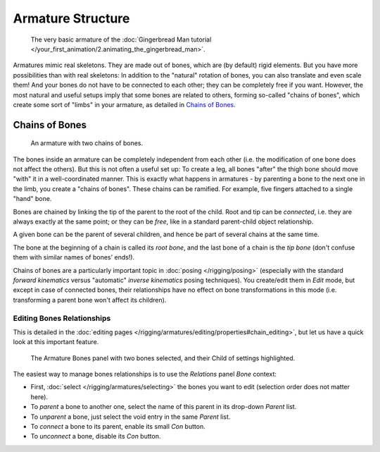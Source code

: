
******************
Armature Structure
******************

.. figure:: /images/Quick51.jpg
   :width: 250px

   The very basic armature of the
   :doc:`Gingerbread Man tutorial </your_first_animation/2.animating_the_gingerbread_man>`.

Armatures mimic real skeletons. They are made out of bones, which are (by default) rigid elements.
But you have more possibilities than with real skeletons: In addition to the "natural" rotation of bones,
you can also translate and even scale them! And your bones do not have to be connected to each other;
they can be completely free if you want. However,
the most natural and useful setups imply that some bones are related to others, forming so-called "chains of bones",
which create some sort of "limbs" in your armature, as detailed in `Chains of Bones`_.


Chains of Bones
===============

.. figure:: /images/RiggingChainEx3DViewEditMode.jpg
   :width: 250px

   An armature with two chains of bones.


The bones inside an armature can be completely independent from each other (i.e.
the modification of one bone does not affect the others).
But this is not often a useful set up: To create a leg,
all bones "after" the thigh bone should move "with" it in a well-coordinated manner.
This is exactly what happens in armatures - by parenting a bone to the next one in the limb,
you create a "chains of bones". These chains can be ramified. For example,
five fingers attached to a single "hand" bone.

Bones are chained by linking the tip of the parent to the root of the child.
Root and tip can be *connected*, i.e. they are always exactly at the same point;
or they can be *free*, like in a standard parent-child object relationship.

A given bone can be the parent of several children,
and hence be part of several chains at the same time.

The bone at the beginning of a chain is called its *root bone*,
and the last bone of a chain is the *tip bone*
(don't confuse them with similar names of bones' ends!).

Chains of bones are a particularly important topic in :doc:`posing </rigging/posing>`
(especially with the standard *forward kinematics* versus "automatic" *inverse kinematics* posing techniques).
You create/edit them in *Edit* mode, but except in case of connected bones,
their relationships have no effect on bone transformations in this mode
(i.e. transforming a parent bone won't affect its children).


Editing Bones Relationships
---------------------------

This is detailed in the :doc:`editing pages </rigging/armatures/editing/properties#chain_editing>`,
but let us have a quick look at this important feature.


.. figure:: /images/RiggingEditingBoneCxtRelationsPanel.jpg
   :width: 250px

   The Armature Bones panel with two bones selected, and their Child of settings highlighted.


The easiest way to manage bones relationships is to use the *Relations* panel
*Bone* context:

- First, :doc:`select </rigging/armatures/selecting>` the bones you want to edit
  (selection order does not matter here).
- To *parent* a bone to another one, select the name of this parent in its drop-down *Parent* list.
- To *unparent* a bone, just select the void entry in the same *Parent* list.
- To *connect* a bone to its parent, enable its small *Con* button.
- To *unconnect* a bone, disable its *Con* button.


